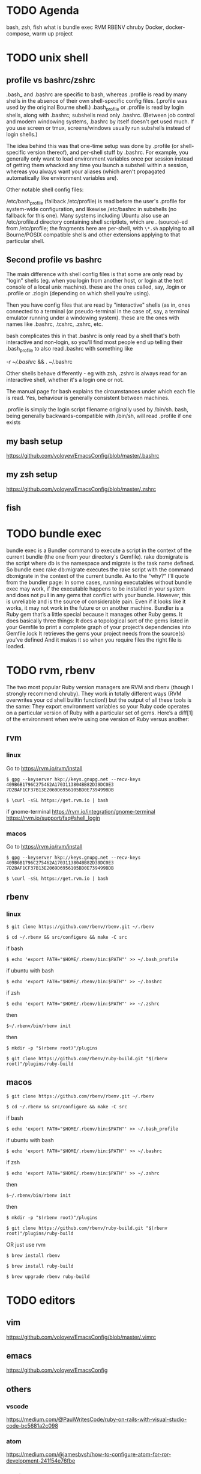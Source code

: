 #+HTML_HEAD: <link rel="stylesheet" type="text/css" href="style.css" />

* TODO Agenda
bash, zsh, fish
what is bundle exec
RVM
RBENV
chruby
Docker, docker-compose, warm up project

* TODO unix shell
** profile vs bashrc/zshrc
.bash_\profile and .bashrc are specific to bash, whereas .profile is read by many shells in the absence of their own shell-specific config files. (.profile was used by the original Bourne shell.) .bash_profile or .profile is read by login shells, along with .bashrc; subshells read only .bashrc. (Between job control and modern windowing systems, .bashrc by itself doesn't get used much. If you use screen or tmux, screens/windows usually run subshells instead of login shells.)

The idea behind this was that one-time setup was done by .profile (or shell-specific version thereof), and per-shell stuff by .bashrc. For example, you generally only want to load environment variables once per session instead of getting them whacked any time you launch a subshell within a session, whereas you always want your aliases (which aren't propagated automatically like environment variables are).

Other notable shell config files:

/etc/bash_profile (fallback /etc/profile) is read before the user's .profile for system-wide configuration, and likewise /etc/bashrc in subshells (no fallback for this one). Many systems including Ubuntu also use an /etc/profile.d directory containing shell scriptlets, which are . (source)-ed from /etc/profile; the fragments here are per-shell, with =\*.sh= applying to all Bourne/POSIX compatible shells and other extensions applying to that particular shell.
** Second profile vs bashrc
The main difference with shell config files is that some are only read by "login" shells (eg. when you login from another host, or login at the text console of a local unix machine). these are the ones called, say, .login or .profile or .zlogin (depending on which shell you're using).

Then you have config files that are read by "interactive" shells (as in, ones connected to a terminal (or pseudo-terminal in the case of, say, a terminal emulator running under a windowing system). these are the ones with names like .bashrc, .tcshrc, .zshrc, etc.

bash complicates this in that .bashrc is only read by a shell that's both interactive and non-login, so you'll find most people end up telling their .bash_profile to also read .bashrc with something like

[[ -r ~/.bashrc ]] && . ~/.bashrc

Other shells behave differently - eg with zsh, .zshrc is always read for an interactive shell, whether it's a login one or not.

The manual page for bash explains the circumstances under which each file is read. Yes, behaviour is generally consistent between machines.

.profile is simply the login script filename originally used by /bin/sh. bash, being generally backwards-compatible with /bin/sh, will read .profile if one exists
** my bash setup
https://github.com/voloyev/EmacsConfig/blob/master/.bashrc
** my zsh setup
https://github.com/voloyev/EmacsConfig/blob/master/.zshrc
** fish
* TODO bundle exec
bundle exec is a Bundler command to execute a script in the context of the current bundle (the one from your directory's Gemfile). rake db:migrate is the script where db is the namespace and migrate is the task name defined.
So bundle exec rake db:migrate executes the rake script with the command db:migrate in the context of the current bundle.
As to the "why?" I'll quote from the bundler page:
In some cases, running executables without bundle exec may work, if the executable happens to be installed in your system and does not pull in any gems that conflict with your bundle.
However, this is unreliable and is the source of considerable pain. Even if it looks like it works, it may not work in the future or on another machine.
Bundler is a Ruby gem that’s a little special because it manages other Ruby gems. It does basically three things:
It does a topological sort of the gems listed in your Gemfile to print a complete graph of your project’s dependencies into Gemfile.lock
It retrieves the gems your project needs from the source(s) you’ve defined
And it makes it so when you require files the right file is loaded.

* TODO rvm, rbenv
The two most popular Ruby version managers are RVM and rbenv (though I strongly recommend chruby). They work in totally different ways (RVM overwrites your cd shell builtin function!) but the output of all these tools is the same: They export environment variables so your Ruby code operates on a particular version of Ruby with a particular set of gems.
Here’s a diff[1] of the environment when we’re using one version of Ruby versus another:
** rvm
*** linux
Go to https://rvm.io/rvm/install

=$ gpg --keyserver hkp://keys.gnupg.net --recv-keys 409B6B1796C275462A1703113804BB82D39DC0E3 7D2BAF1CF37B13E2069D6956105BD0E739499BDB=

~$ \curl -sSL https://get.rvm.io | bash~

if gnome-terminal
https://rvm.io/integration/gnome-terminal
https://rvm.io/support/faq#shell_login

*** macos
Go to https://rvm.io/rvm/install

=$ gpg --keyserver hkp://keys.gnupg.net --recv-keys 409B6B1796C275462A1703113804BB82D39DC0E3 7D2BAF1CF37B13E2069D6956105BD0E739499BDB=

~$ \curl -sSL https://get.rvm.io | bash~

** rbenv
*** linux
~$ git clone https://github.com/rbenv/rbenv.git ~/.rbenv~


~$ cd ~/.rbenv && src/configure && make -C src~

if bash

~$ echo 'export PATH="$HOME/.rbenv/bin:$PATH"' >> ~/.bash_profile~

if ubuntu with bash

~$ echo 'export PATH="$HOME/.rbenv/bin:$PATH"' >> ~/.bashrc~

if zsh

~$ echo 'export PATH="$HOME/.rbenv/bin:$PATH"' >> ~/.zshrc~

then

~$~/.rbenv/bin/rbenv init~

then
# As an rbenv plugin
~$ mkdir -p "$(rbenv root)"/plugins~

~$ git clone https://github.com/rbenv/ruby-build.git "$(rbenv root)"/plugins/ruby-build~

** macos

~$ git clone https://github.com/rbenv/rbenv.git ~/.rbenv~

~$ cd ~/.rbenv && src/configure && make -C src~

if bash

~$ echo 'export PATH="$HOME/.rbenv/bin:$PATH"' >> ~/.bash_profile~

if ubuntu with bash

~$ echo 'export PATH="$HOME/.rbenv/bin:$PATH"' >> ~/.bashrc~

if zsh

~$ echo 'export PATH="$HOME/.rbenv/bin:$PATH"' >> ~/.zshrc~

then

~$~/.rbenv/bin/rbenv init~

then

# As an rbenv plugin

~$ mkdir -p "$(rbenv root)"/plugins~

~$ git clone https://github.com/rbenv/ruby-build.git "$(rbenv root)"/plugins/ruby-build~

OR just use rvm

~$ brew install rbenv~

~$ brew install ruby-build~

~$ brew upgrade rbenv ruby-build~

* TODO editors
** vim
https://github.com/voloyev/EmacsConfig/blob/master/.vimrc
** emacs
https://github.com/voloyev/EmacsConfig
** others
*** vscode
https://medium.com/@PaulWritesCode/ruby-on-rails-with-visual-studio-code-bc5681a2c098
*** atom
https://medium.com/@jamesbvsh/how-to-configure-atom-for-ror-development-241f54e76fbe
*** sublime
    https://mattbrictson.com/sublime-text-3-recommendations
* TODO git
** difference from vcs, merccurial
** pull-request
https://githowto.com
https://robots.thoughtbot.com/git-interactive-rebase-squash-amend-rewriting-history
https://www.atlassian.com/git/tutorials
*** rebase
https://www.atlassian.com/git/tutorials/merging-vs-rebasing
*** bisect
https://robots.thoughtbot.com/git-bisect
* TODO deploy
** capistrano
** ansible
** chef 
** cd/ci
https://semaphoreci.com/blog/2017/07/27/what-is-the-difference-between-continuous-integration-continuous-deployment-and-continuous-delivery.html
